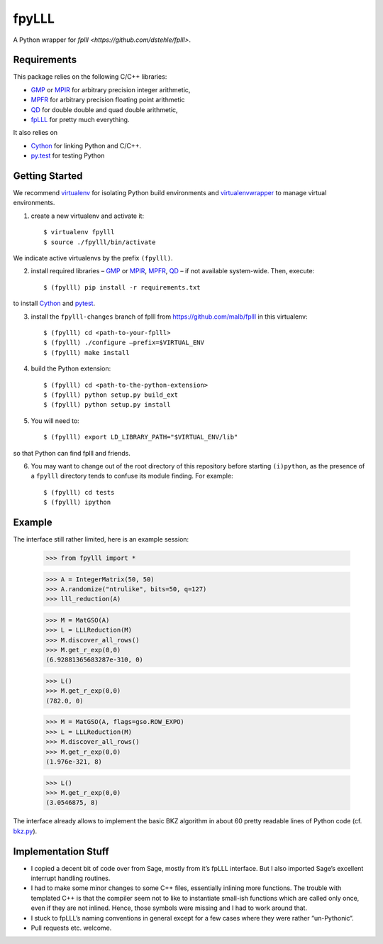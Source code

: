 fpyLLL
======

A Python wrapper for `fplll <https://github.com/dstehle/fplll>`.

Requirements
------------

This package relies on the following C/C++ libraries:

- `GMP <https://gmplib.org>`_ or `MPIR <http://mpir.org>`_ for arbitrary precision integer arithmetic,
- `MPFR <http://www.mpfr.org>`_ for arbitrary precision floating point arithmetic
- `QD <http://crd-legacy.lbl.gov/~dhbailey/mpdist/>`_ for double double and quad double arithmetic,
- `fpLLL <https://github.com/dstehle/fplll>`_ for pretty much everything.

It also relies on

- `Cython <http://cython.org>`_ for linking Python and C/C++.
- `py.test <http://pytest.org/latest/>`_ for testing Python

Getting Started
---------------

We recommend `virtualenv <https://virtualenv.readthedocs.org/>`_ for isolating Python build environments and `virtualenvwrapper <https://virtualenvwrapper.readthedocs.org/>`_ to manage virtual environments.

1. create a new virtualenv and activate it::

     $ virtualenv fpylll
     $ source ./fpylll/bin/activate

We indicate active virtualenvs by the prefix ``(fpylll)``.

2. install required libraries – `GMP <https://gmplib.org>`_ or `MPIR <http://mpir.org>`_, `MPFR <http://www.mpfr.org>`_, `QD <http://crd-legacy.lbl.gov/~dhbailey/mpdist/>`_ – if not available system-wide. Then, execute::

     $ (fpylll) pip install -r requirements.txt

to install `Cython <http://cython.org>`_ and `pytest <http://pytest.org/latest/>`_.

3. install the ``fpylll-changes`` branch of fplll from https://github.com/malb/fplll in this virtualenv::

     $ (fpylll) cd <path-to-your-fplll>
     $ (fpylll) ./configure –prefix=$VIRTUAL_ENV
     $ (fpylll) make install

4. build the Python extension::

     $ (fpylll) cd <path-to-the-python-extension>
     $ (fpylll) python setup.py build_ext
     $ (fpylll) python setup.py install

5. You will need to::

     $ (fpylll) export LD_LIBRARY_PATH="$VIRTUAL_ENV/lib"

so that Python can find fplll and friends.

6. You may want to change out of the root directory of this repository before starting ``(i)python``, as the presence of a ``fpylll`` directory tends to confuse its module finding. For example::

     $ (fpylll) cd tests
     $ (fpylll) ipython


Example
-------

The interface still rather limited, here is an example session:

    >>> from fpylll import *

    >>> A = IntegerMatrix(50, 50)
    >>> A.randomize("ntrulike", bits=50, q=127)
    >>> lll_reduction(A)

    >>> M = MatGSO(A)
    >>> L = LLLReduction(M)
    >>> M.discover_all_rows()
    >>> M.get_r_exp(0,0)
    (6.92881365683287e-310, 0)

    >>> L()
    >>> M.get_r_exp(0,0)
    (782.0, 0)

    >>> M = MatGSO(A, flags=gso.ROW_EXPO)
    >>> L = LLLReduction(M)
    >>> M.discover_all_rows()
    >>> M.get_r_exp(0,0)
    (1.976e-321, 8)

    >>> L()
    >>> M.get_r_exp(0,0)
    (3.0546875, 8)

The interface already allows to implement the basic BKZ algorithm in about 60 pretty readable lines of Python code (cf. `bkz.py <https://github.com/malb/fpylll/blob/master/examples/simple_bkz.py>`_).

Implementation Stuff
--------------------

- I copied a decent bit of code over from Sage, mostly from it’s fpLLL interface. But I also imported Sage’s excellent interrupt handling routines.

- I had to make some minor changes to some C++ files, essentially inlining more functions. The trouble with templated C++ is that the compiler seem not to like to instantiate small-ish functions which are called only once, even if they are not inlined. Hence, those symbols were missing and I had to work around that.

- I stuck to fpLLL’s naming conventions in general except for a few cases where they were rather “un-Pythonic“.

- Pull requests etc. welcome.
